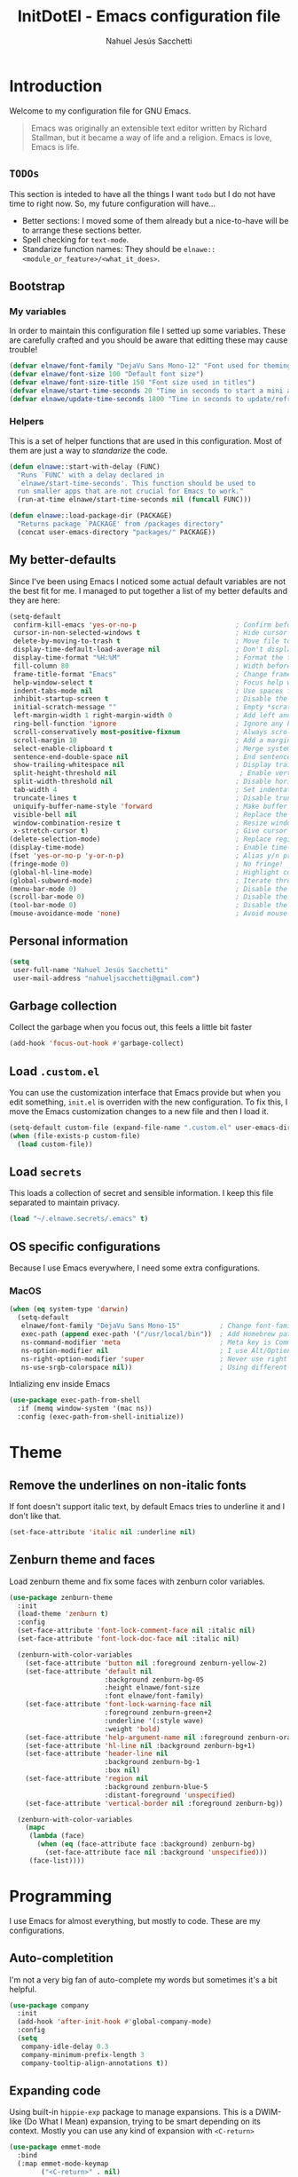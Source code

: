 #+TITLE: InitDotEl - Emacs configuration file
#+AUTHOR: Nahuel Jesús Sacchetti

* Introduction

Welcome to my configuration file for GNU Emacs.

#+BEGIN_QUOTE
Emacs was originally an extensible text editor written by Richard Stallman, but
it became a way of life and a religion. Emacs is love, Emacs is life.
#+END_QUOTE

** =TODOs=

This section is inteded to have all the things I want =todo= but I do not have
time to right now. So, my future configuration will have...

- Better sections: I moved some of them already but a nice-to-have will be to
  arrange these sections better.
- Spell checking for =text-mode=.
- Standarize function names: They should be =elnawe::<module_or_feature>/<what_it_does>=.

** Bootstrap

*** My variables

In order to maintain this configuration file I setted up some variables. These
are carefully crafted and you should be aware that editting these may cause
trouble!

#+BEGIN_SRC emacs-lisp
(defvar elnawe/font-family "DejaVu Sans Mono-12" "Font used for theming")
(defvar elnawe/font-size 100 "Default font size")
(defvar elnawe/font-size-title 150 "Font size used in titles")
(defvar elnawe/start-time-seconds 20 "Time in seconds to start a mini application")
(defvar elnawe/update-time-seconds 1800 "Time in seconds to update/refresh mini applications")
#+END_SRC

*** Helpers

This is a set of helper functions that are used in this configuration. Most of
them are just a way to /standarize/ the code.

#+BEGIN_SRC emacs-lisp
(defun elnawe::start-with-delay (FUNC)
  "Runs `FUNC' with a delay declared in
  `elnawe/start-time-seconds'. This function should be used to
  run smaller apps that are not crucial for Emacs to work."
  (run-at-time elnawe/start-time-seconds nil (funcall FUNC)))

(defun elnawe::load-package-dir (PACKAGE)
  "Returns package `PACKAGE' from /packages directory"
  (concat user-emacs-directory "packages/" PACKAGE))
#+END_SRC

** My better-defaults

Since I've been using Emacs I noticed some actual default variables are not the
best fit for me. I managed to put together a list of my better defaults and they
are here:

#+BEGIN_SRC emacs-lisp
(setq-default
 confirm-kill-emacs 'yes-or-no-p                         ; Confirm before exit
 cursor-in-non-selected-windows t                        ; Hide cursor in inactive windows
 delete-by-moving-to-trash t                             ; Move file to trash instead of removing it
 display-time-default-load-average nil                   ; Don't display load avereage
 display-time-format "%H:%M"                             ; Format the time string
 fill-column 80                                          ; Width before automatic line breaks
 frame-title-format "Emacs"                              ; Change frame title to "Emacs"
 help-window-select t                                    ; Focus help windows when opened
 indent-tabs-mode nil                                    ; Use spaces for indentation
 inhibit-startup-screen t                                ; Disable the startup window
 initial-scratch-message ""                              ; Empty *scratch* buffer
 left-margin-width 1 right-margin-width 0                ; Add left and right margins
 ring-bell-function 'ignore                              ; Ignore any kind of bell notifications
 scroll-conservatively most-positive-fixnum              ; Always scroll by one line
 scroll-margin 10                                        ; Add a margin when scrolling vertically
 select-enable-clipboard t                               ; Merge system's and Emacs' clipboard
 sentence-end-double-space nil                           ; End sentence when dot and space
 show-trailing-whitespace nil                            ; Display trailing whitespaces
 split-height-threshold nil                               ; Enable vertical splitting by 20 lines
 split-width-threshold nil                               ; Disable horizontal window splitting
 tab-width 4                                             ; Set indentation width
 truncate-lines t                                        ; Disable truncate lines
 uniquify-buffer-name-style 'forward                     ; Make buffer names unique
 visible-bell nil                                        ; Replace the alarm to an audible one
 window-combination-resize t                             ; Resize window proportionally
 x-stretch-cursor t)                                     ; Give cursor glyph width
(delete-selection-mode)                                  ; Replace region when inserting text
(display-time-mode)                                      ; Enable time-mode in mode-line
(fset 'yes-or-no-p 'y-or-n-p)                            ; Alias y/n prompts to yes/no
(fringe-mode 0)                                          ; No fringe!
(global-hl-line-mode)                                    ; Highlight current line
(global-subword-mode)                                    ; Iterate through camelCase words
(menu-bar-mode 0)                                        ; Disable the menu bar
(scroll-bar-mode 0)                                      ; Disable the scroll-bar
(tool-bar-mode 0)                                        ; Disable the tool-bar
(mouse-avoidance-mode 'none)                             ; Avoid mouse colission with point
#+END_SRC

** Personal information

#+BEGIN_SRC emacs-lisp
(setq
 user-full-name "Nahuel Jesús Sacchetti"
 user-mail-address "nahueljsacchetti@gmail.com")
#+END_SRC

** Garbage collection

Collect the garbage when you focus out, this feels a little bit faster

#+BEGIN_SRC emacs-lisp
(add-hook 'focus-out-hook #'garbage-collect)
#+END_SRC

** Load =.custom.el=

You can use the customization interface that Emacs provide but when you edit
something, =init.el= is overriden with the new configuration. To fix this, I
move the Emacs customization changes to a new file and then I load it.

#+BEGIN_SRC emacs-lisp
(setq-default custom-file (expand-file-name ".custom.el" user-emacs-directory))
(when (file-exists-p custom-file)
  (load custom-file))
#+END_SRC

** Load =secrets=

This loads a collection of secret and sensible information. I keep this file
separated to maintain privacy.

#+BEGIN_SRC emacs-lisp
(load "~/.elnawe.secrets/.emacs" t)
#+END_SRC

** OS specific configurations

Because I use Emacs everywhere, I need some extra configurations.

*** MacOS

#+BEGIN_SRC emacs-lisp
(when (eq system-type 'darwin)
  (setq-default
   elnawe/font-family "DejaVu Sans Mono-15"          ; Change font-family
   exec-path (append exec-path '("/usr/local/bin"))  ; Add Homebrew path
   ns-command-modifier 'meta                         ; Meta key is Command
   ns-option-modifier nil                            ; I use Alt/Option to expand my keyboard layout
   ns-right-option-modifier 'super                   ; Never use right Alt key so I can use it as Super key
   ns-use-srgb-colorspace nil))                      ; Using different colorspace for Mac
#+END_SRC

Intializing env inside Emacs

#+BEGIN_SRC emacs-lisp
(use-package exec-path-from-shell
  :if (memq window-system '(mac ns))
  :config (exec-path-from-shell-initialize))
#+END_SRC

* Theme

** Remove the underlines on non-italic fonts

If font doesn't support italic text, by default Emacs tries to underline it and
I don't like that.

#+BEGIN_SRC emacs-lisp
(set-face-attribute 'italic nil :underline nil)
#+END_SRC

** Zenburn theme and faces

Load zenburn theme and fix some faces with zenburn color variables.

#+BEGIN_SRC emacs-lisp
(use-package zenburn-theme
  :init
  (load-theme 'zenburn t)
  :config
  (set-face-attribute 'font-lock-comment-face nil :italic nil)
  (set-face-attribute 'font-lock-doc-face nil :italic nil)

  (zenburn-with-color-variables
    (set-face-attribute 'button nil :foreground zenburn-yellow-2)
    (set-face-attribute 'default nil
                        :background zenburn-bg-05
                        :height elnawe/font-size
                        :font elnawe/font-family)
    (set-face-attribute 'font-lock-warning-face nil
                        :foreground zenburn-green+2
                        :underline '(:style wave)
                        :weight 'bold)
    (set-face-attribute 'help-argument-name nil :foreground zenburn-orange :italic nil)
    (set-face-attribute 'hl-line nil :background zenburn-bg+1)
    (set-face-attribute 'header-line nil
                        :background zenburn-bg-1
                        :box nil)
    (set-face-attribute 'region nil
                        :background zenburn-blue-5
                        :distant-foreground 'unspecified)
    (set-face-attribute 'vertical-border nil :foreground zenburn-bg))

  (zenburn-with-color-variables
    (mapc
     (lambda (face)
       (when (eq (face-attribute face :background) zenburn-bg)
         (set-face-attribute face nil :background 'unspecified)))
     (face-list))))
#+END_SRC

* Programming

I use Emacs for almost everything, but mostly to code. These are my
configurations.

** Auto-completition

I'm not a very big fan of auto-complete my words but sometimes it's a bit
helpful.

#+BEGIN_SRC emacs-lisp
(use-package company
  :init
  (add-hook 'after-init-hook #'global-company-mode)
  :config
  (setq
   company-idle-delay 0.3
   company-minimum-prefix-length 3
   company-tooltip-align-annotations t))
#+END_SRC

** Expanding code

Using built-in =hippie-exp= package to manage expansions. This is a DWIM-like
(Do What I Mean) expansion, trying to be smart depending on its context. Mostly
you can use any kind of expansion with =<C-return>=

#+BEGIN_SRC emacs-lisp
(use-package emmet-mode
  :bind
  (:map emmet-mode-keymap
        ("<C-return>" . nil)
        ("C-M-<left>" . nil)
        ("C-M-<right>" . nil)
        ("C-c w" . nil))
  :init
  (add-hook 'css-mode-hook #'emmet-mode)
  (add-hook 'html-mode-hook #'emmet-mode)
  (add-hook 'rjsx-mode-hook #'emmet-mode)
  :config
  (setq emmet-move-cursor-between-quote t))

(use-package hippie-exp
  :ensure nil
  :preface
  (defun elnawe/emmet-try-expand-line (args)
    "Try `emmet-expand-line' if `emmet-mode' is active. Else, does nothing."
     (interactive "P")
     (when emmet-mode (emmet-expand-line args)))
  :bind
  ("<C-return>" . hippie-expand)
  :config
  (setq-default
   hippie-expand-try-functions-list '(elnawe/emmet-try-expand-line)
   hippie-expand-verbose nil))
#+END_SRC

** Languages

*** C#

This is probably one of my favorite languages right now I don't really know why
though everyone seems to hate it.

#+BEGIN_SRC emacs-lisp
(use-package csharp-mode
  :delight csharp-mode "C#"
  :init
  (add-hook 'csharp-mode-hook #'omnisharp-mode))

(use-package omnisharp
  :config
  (setq omnisharp-server-executable-path "/usr/local/bin/omnisharp"))
#+END_SRC

*** CSS

#+BEGIN_SRC emacs-lisp
  (use-package css-mode
    :ensure nil
    :config
    (setq-default css-indent-offset 4))

  (use-package scss-mode
    :ensure nil
    :delight scss-mode "SCSS"
    :mode ("\\.sass\\'" "\\.scss\\'"))
#+END_SRC

*** HTML

Using HTML mode defined in =sgml-mode.el=

#+BEGIN_SRC emacs-lisp
  (use-package sgml-mode
    :ensure nil
    :delight html-mode "HTML"
    :init
    (add-hook 'html-mode-hook #'sgml-electric-tag-pair-mode)
    (add-hook 'html-mode-hook #'sgml-name-8bit-mode)
    :config
    (setq sgml-basic-offset 4))
#+END_SRC

*** JavaScript

I use =js2-mode= for my code since it looks and feels better.

#+BEGIN_SRC emacs-lisp
(use-package js
  :init
  (add-hook 'js-mode #'js2-mode))

(use-package js2-mode
  :delight js2-mode "JavaScript"
  :mode ("\\.js\\'")
  :config
  (setq-default js-indent-level 4))

(use-package json-mode
  :delight json-mode "JSON")

(use-package ng2-mode
  :delight ng2-mode "Angular"
  :mode ("/futbol-club/.*\\.ts" "/futbol-club/.*\\.html")
  :config
  (delight 'ng2-ts-mode "Angular TypeScript")
  (delight 'ng2-html-mode "Angular HTML"))

(use-package rjsx-mode
  :delight rjsx-mode "React"
  :mode ("/swa-ui-app/.*\\.js$"))

(use-package tide)

(use-package typescript-mode
  :delight typescript-mode "TypeScript"
  :init
  (defun setup-tide-mode ()
    (interactive)
    (tide-setup)
    (setq flycheck-check-syntax-automatically '(save mode-enabled))
    (eldoc-mode 1)
    (tide-hl-identifier-mode))
  (add-hook 'before-save-hook #'tide-format-before-save)
  (add-hook 'typescript-mode-hook #'setup-tide-mode)
  :config
  (setq company-tooltip-align-annotations t))
#+END_SRC

*** Lisp

Like I said: I use Emacs a lot... And I really mean a lot! Lisp isn't my
favourite language, though I'm always using it.

#+BEGIN_SRC emacs-lisp
(use-package emacs-lisp-mode
  :ensure nil
  :delight emacs-lisp-mode "Emacs"
  :config
  (delight 'lisp-interaction-mode "Lisp Interaction"))

(use-package lisp-mode
  :ensure nil
  :delight lisp-mode "Lisp")
#+END_SRC

*** Markdown

Mostly I use =org-mode=, but sometimes you need to write down your README files.

#+BEGIN_SRC emacs-lisp
  (use-package markdown-mode
    :delight markdown-mode "Markdown"
    :mode ("INSTALL\\'" "LICENSE\\'" "README\\'" "\\.md\\'" "\\.markdown\\'")
    :config
    (setq-default
     markdown-asymmetric-header t
     markdown-split-window-direction 'right))
#+END_SRC

*** Org

My whole configuration is written in =org-mode=. I also write all my TODO lists
in Org. This is a powerful tool and I'm not the best user. I'm learning though.
Also, I'm working with [[Agenda administration][=org-agenda=]]

#+BEGIN_SRC emacs-lisp
(use-package org
  :ensure nil
  :delight org-mode "Org"
  :init
  (add-hook 'org-mode-hook #'org-sticky-header-mode)
  (add-hook 'org-mode-hook #'org-bullets-mode)
  :config
  (setq
   org-descriptive-links nil
   org-ellipsis " ↓"
   org-support-shift-select 'always
   org-startup-folded nil
   org-startup-truncated nil
   org-todo-keywords '((sequence "TODO" "IN PROGRESS" "DONE")))

  (zenburn-with-color-variables
    (setq org-todo-keyword-faces '(("IN PROGRESS" . (:foreground zenburn-blue :weight bold))))))

(use-package org-src
  :ensure nil
  :after org
  :config
  (setq
   org-edit-src-content-indentation 0
   org-edit-src-persistent-message nil
   org-src-fontify-natively t
   org-src-tab-acts-natively t
   org-src-window-setup 'current-window))
#+END_SRC

Display the Org header in the header-line

#+BEGIN_SRC emacs-lisp
(use-package org-sticky-header
  :config
  (setq
   org-sticky-header-full-path 'full
   org-sticky-header-outline-path-separator " / "))
#+END_SRC

*** Python

I'm not using =python-mode= all the time but sometimes I create little scripts
to help me with the dirty work.

#+BEGIN_SRC emacs-lisp
(use-package python
  :ensure nil
  :delight python-mode "Python")

(use-package pip-requirements
  :delight pip-requirements-mode "PyPA Requirements")
#+END_SRC

** Linting

I write a big amount of code everyday and sometimes I'm really inspired so I
don't stop writing and coding. When I finish I've to double-check my code to see
if I miss something and that's when my linting configuration kicks in. This
configuration need some binaries so don't forget to read my
[[file+emacs:README.org][README.org]] to learn about this.

#+BEGIN_SRC emacs-lisp
(use-package flycheck
  :init
  (add-hook 'js2-mode-hook #'flycheck-mode)
  (add-hook 'flycheck-mode #'eldoc-mode)
  :config
  (setq
   flycheck-check-syntax-automatically '(save mode-enabled)
   flycheck-disabled-checkers '(emacs-lisp-checkdoc)
   flycheck-display-errors-delay .3)
  (zenburn-with-color-variables
    (set-face-attribute 'flycheck-error nil :underline zenburn-red)
    (set-face-attribute 'flycheck-info nil :underline zenburn-blue+1)
    (set-face-attribute 'flycheck-warning nil :underline zenburn-orange)
    (set-face-attribute 'flycheck-fringe-error nil :foreground zenburn-red)
    (set-face-attribute 'flycheck-fringe-info nil :foreground zenburn-blue+1)
    (set-face-attribute 'flycheck-fringe-warning nil :foreground zenburn-orange)))
#+END_SRC

** Multiple cursors

I actually like some of the features that modern IDE provides, like multiple
cursor editing. It's great that Emacs can do that as well!

#+BEGIN_SRC emacs-lisp
(use-package multiple-cursors
  :bind
  (("C-S-l" . mc/edit-lines)
   ("C-x C-l" . mc/mark-all-words-like-this)))
#+END_SRC

** Navigation

Some helpers to navigate through and inside files

Smarter =C-a=. Props to: [[http://github.com/angrybacon][angrybacon]]

#+BEGIN_SRC emacs-lisp
(global-set-key [remap move-beginning-of-line] 'angrybacon/beginning-of-line-dwim)

(defun angrybacon/beginning-of-line-dwim ()
  "Move point to first non-whitespace character, or beginning of line."
  (interactive "^")
  (let ((origin (point)))
    (beginning-of-line)
    (and (= origin (point))
         (back-to-indentation))))
#+END_SRC

*** Go to definition

When working on big projects *go to definition* it's a must. =dumb-jump= helps me with that.

#+BEGIN_SRC emacs-lisp
(use-package dumb-jump
  :bind
  (([f12] . dumb-jump-go)
   ("C-M-S-g" . dumb-jump-go-prefer-external-other-window))
  :config
  (dumb-jump-mode 1))
#+END_SRC

*** Mouse scrolling

I barely use my mouse but when I do...

#+BEGIN_SRC emacs-lisp
(use-package mwheel
  :ensure nil
  :config
  (setq
   mouse-wheel-progressive-speed nil
   mouse-wheel-scroll-amount '(1 ((shift) . 5) ((control)))))
#+END_SRC

*** Search and replace

Better search and replace with =anzu=. This is a known =vim= package that [[https://github.com/syohex/emacs-anzu][syohex]] ported to Emacs. Also, here I've some =isearch= configuration to work with better regexp searching mechanics.

#+BEGIN_SRC emacs-lisp
(use-package anzu
  :bind ([remap query-replace] . anzu-query-replace-regexp)
  :config
  (global-anzu-mode)
  (setq-default
   anzu-cons-mode-line-p nil)
  (zenburn-with-color-variables
    (set-face-attribute 'anzu-replace-highlight nil
                        :background zenburn-red-4
                        :foreground zenburn-red+1)
    (set-face-attribute 'anzu-replace-to nil
                        :background zenburn-green-1
                        :foreground zenburn-green+4)))

(use-package isearch
  :ensure nil
  :bind
  (("C-S-r" . isearch-backward-regexp)
   ("C-S-s" . isearch-forward-regexp)
   :map isearch-mode-map
   ("<M-down>" . isearch-ring-advance)
   ("<M-up>" . isearch-ring-retreat)
   :map minibuffer-local-isearch-map
   ("<M-down>" . next-history-element)
   ("<M-up>" . previous-history-element))
  :init
  (setq-default
   isearch-allow-scroll t
   lazy-highlight-cleanup nil
   lazy-highlight-initial-delay 0)
  (zenburn-with-color-variables
    (set-face-attribute 'isearch nil
                        :background zenburn-blue
                        :foreground zenburn-blue-5)
    (set-face-attribute 'isearch-lazy-highlight-face nil
                        :background zenburn-blue-5
                        :foreground zenburn-blue)))
#+END_SRC

** Parentheses

When programming, I use different kind of wrapper. Lisp knows it well.

Some useful and native configuration first

#+BEGIN_SRC emacs-lisp
(use-package show-paren-mode
  :ensure nil
  :init
  (show-paren-mode t))
#+END_SRC

This one highlight my delimiters in a rainbow. Super easy to read, right?

#+BEGIN_SRC emacs-lisp
(use-package rainbow-delimiters
  :init
  (add-hook 'prog-mode-hook #'rainbow-delimiters-mode)
  :config
  (zenburn-with-color-variables
    (set-face-attribute 'rainbow-delimiters-mismatched-face nil
                        :foreground zenburn-red-4)
    (set-face-attribute 'rainbow-delimiters-unmatched-face nil
                        :foreground zenburn-red-4)))
#+END_SRC

Also I use =smartparens= to be sure I don't forget to close 'em! It takes some time to be used to it though.

#+BEGIN_SRC emacs-lisp
(use-package smartparens
  :bind
  (("M-<backspace>" . sp-unwrap-sexp)
   ("M-<left>" . sp-forward-barf-sexp)
   ("M-<right>" . sp-forward-slurp-sexp)
   ("M-S-<left>" . sp-backward-slurp-sexp)
   ("M-S-<right>" . sp-backward-barf-sexp)))

(use-package smartparens-config
  :ensure nil
  :after smartparens
  :config
  (smartparens-global-mode)
  (sp-pair "{{" "}}")
  (sp-pair "[[" "]]"))
#+END_SRC

** Project management

I love =projectile= and I think its the best project management tool you'll ever need in Emacs.

#+BEGIN_SRC emacs-lisp
(use-package projectile
  :defer 1
  :init
  (setq-default
   projectile-cache-file (expand-file-name ".projectile-cache" user-emacs-directory)
   projectile-keymap-prefix (kbd "<f5>")
   projectile-known-projects-file (expand-file-name ".projectile-bookmarks" user-emacs-directory)
   projectile-switch-project-action 'projectile-find-file)
  :config
  (projectile-global-mode)
  (setq
   projectile-completition-system 'ido
   projectile-enable-caching t
   projectile-mode-line '(:eval (projectile-project-name)))
  :bind
  ("C-p" . projectile-find-file))
#+END_SRC

** Tree view

I don't use this often but it's a good thing to have in hand if I need to find a
file by its folder.

#+BEGIN_SRC emacs-lisp
(use-package neotree
  :bind
  (([f6] . neotree-toggle)
   :map neotree-mode-map
   ("<return>" . neotree-enter)
   ("c" . neotree-create-node)
   ("d" . neotree-delete-node)
   ("r" . neotree-rename-node)
   ("s" . neotree-dir))
  :config
  (setq
   neo-autorefresh t
   neo-force-change-root t
   neo-smart-open t
   neo-theme (if (display-graphic-p) 'icons 'arrow)
   neo-vc-integration '(face char)
   neo-window-width 50
   neo-window-position 'right)

  (zenburn-with-color-variables
    (set-face-attribute 'neo-vc-edited-face nil
                        :foreground zenburn-yellow-1)
    (set-face-attribute 'neo-vc-added-face nil
                        :foreground zenburn-green-1)))
#+END_SRC

** Version Control

Magit provides everything I need when working with Version Control, all within Emacs. Also, it merges very well with my
=mode-line= configuration.

#+BEGIN_SRC emacs-lisp
(use-package git-commit
  :preface
  (defun elnawe/git-commit-auto-fill ()
    (setq-local comment-auto-fill-only-comments nil))
  :init
  (add-hook 'git-commit-mode-hook #'elnawe/git-commit-auto-fill)
  :config
  (setq-default git-commit-summary-max-length 50))

(use-package magit
  :preface
  (defun elnawe/magit-display-buffer-same (buffer)
    "Display most magit popups in the current buffer."
    (display-buffer
     buffer
     (cond ((and (derived-mode-p 'magit-mode)
                 (eq (with-current-buffer buffer major-mode) 'magit-status-mode))
            nil)
           ((memq (with-current-buffer buffer major-mode)
                  '(magit-process-mode
                    magit-revision-mode
                    magit-diff-mode
                    magit-stash-mode))
            nil)
           (t '(display-buffer-same-window)))))
  :config
  (setq-default
   magit-display-buffer-function #'elnawe/magit-display-buffer-same
   magit-diff-highlight-hunk-body nil
   magit-diff-highlight-hunk-region-functions
   '(magit-diff-highlight-hunk-region-dim-outside
     magit-diff-highlight-hunk-region-using-face)
   magit-popup-display-buffer-action '((display-buffer-same-window))
   magit-refs-show-commit-count 'all
   magit-section-show-child-count t)
  (delight
   '((magit-diff-mode "Git Diff")
     (magit-log-mode "Git Log")
     (magit-popup-mode "Magit Popup")
     (magit-status-mode "Git Status")))
  (set-face-attribute 'magit-diff-file-heading-highlight nil :background nil)
  (set-face-attribute 'magit-diff-hunk-region nil :inherit 'region)
  (set-face-attribute 'magit-popup-heading nil :height elnawe/font-size-title)
  (set-face-attribute 'magit-section-heading nil :height elnawe/font-size-title)
  (set-face-attribute 'magit-section-highlight nil :background nil)
  (zenburn-with-color-variables
    (set-face-attribute 'magit-diff-added nil
                        :background nil
                        :foreground zenburn-green+3)
    (set-face-attribute 'magit-diff-removed nil
                        :background nil
                        :foreground zenburn-red)))
#+END_SRC

** Whitespaces

Highlight trailing whitespaces, tabs and empty lines. Also remove them when saving the file.

#+BEGIN_SRC emacs-lisp
(use-package whitespace
  :demand t
  :ensure nil
  :init
  (add-hook 'before-save-hook #'delete-trailing-whitespace)
  (add-hook 'prog-mode-hook #'whitespace-turn-on)
  (add-hook 'text-mode-hook #'whitespace-turn-on)
  :config
  (setq-default whitespace-style '(face tab trailing)))
#+END_SRC

** Word highlighting

Higlight words like `TODO`, `FIXME` or `BUG` when in programming mode.

#+BEGIN_SRC emacs-lisp
(add-hook 'prog-mode-hook
          (lambda ()
            (font-lock-add-keywords nil
                                    '(("\\<\\(FIXME\\|TODO\\|BUG\\):" 1 font-lock-warning-face t)))))
#+END_SRC

* Major features

** Help

One great feature of Emacs is the self-documentation. This little configuration
makes navigating through it a little bit easier.

#+BEGIN_SRC emacs-lisp
(use-package help-mode
  :ensure nil
  :bind
  (:map help-mode-map
        ("q" . kill-buffer-and-window)
        ("<" . help-go-back)
        (">" . help-go-forward)))
#+END_SRC

** Mode-line

This is where I spend most of the time. I love customization and Emacs bring me
something like this to play. I use =spaceline= to customize my mode-line, but
I'm positive that in some future I will move back to =powerline=.

*** Delight

This package allows me to rename the major/minor modes "lightes", so they look
more like a compact and descriptive string instead of the awful name that they
already have (I'm looking at you =js2-mode=). *NOTE*: Since this package is
installed as main dependency, this piece of code is merely for configuration.

#+BEGIN_SRC emacs-lisp
(use-package delight
  :ensure nil
  :config
  (defadvice powerline-major-mode (around delight-powerline-major-mode activate)
    (let ((inhibit-mode-name-delight nil)) ad-do-it)))
#+END_SRC

*** Forecast

Not going outside too much but always know what is happening out there.

#+BEGIN_SRC emacs-lisp
(use-package forecast
  :after spaceline
  :config
  (setq forecast-rain-symbol "\xf043")
  (progn
    (run-at-time elnawe/start-time-seconds nil
                 (lambda ()
                   (forecast--load-data (lambda ()
                                          (forecast--make-buffer "*Weather Forecast*"))))))

  (run-at-time t elnawe/update-time-seconds (lambda ()
                                              (forecast-refresh))))
#+END_SRC

*** Icons

A fancy looking mode-line is fancy!

#+BEGIN_SRC emacs-lisp
(use-package all-the-icons
  :after spaceline)
#+END_SRC

*** Spaceline

**** Setup

First, download Spaceline if doesn't exist and override =mode-line-format=.

#+BEGIN_SRC emacs-lisp
(use-package spaceline
  :init
  (require 'spaceline-config)
  (setq-default mode-line-format '("%e" (:eval (spaceline-ml-main)))))
#+END_SRC

**** Define segments

Useful macro to programatically put faces to my segments.

#+BEGIN_SRC emacs-lisp
(defmacro with-face (STR &rest PROPS)
  "Return STR propertized with PROPS."
  `(propertize ,STR 'face (list ,@PROPS)))
#+END_SRC

Better buffer-id without mouseover and highlighting. I use the spaceline
=highlight-face= for this segment.

#+BEGIN_SRC emacs-lisp
(spaceline-define-segment elnawe::buffer-id-segment
  (buffer-name))
#+END_SRC

The time in my spaceline is super-important because I mostly use Emacs in
fullscreen mode.

#+BEGIN_SRC emacs-lisp
(spaceline-define-segment elnawe::time-segment
  (concat
   (with-face "\xf017 " '(:foreground "#DCA3A3"))
   (format-time-string "%H:%M" (current-time))))
#+END_SRC

Weather in Emacs? Yes, you can do it with =forecast= which is a great package.
Check also my [[Forecast]] configuration.

#+BEGIN_SRC emacs-lisp
(setq elnawe/forecast-icons-colors '(("clear-day" "\xf185 " :foreground "#F0DFAF")
                                     ("clear-night" "\xf186 " :foreground "#6F6F6F")
                                     ("cloudy" "\xf0c2 " :foreground "#6F6F6F")
                                     ("fog" "\xf04d " :foreground "#6F6F6F")
                                     ("partly-cloudy-day" "\xf0c2 " :foreground "#D0BF8F")
                                     ("partly-cloudy-night" "\xf0c2 " :foreground "#6F6F6F")
                                     ("rain" "\xf043 " :foreground "#94BFF3")
                                     ("wind" "\xf1d9 " :foreground "#DCDCCC")))

(defun elnawe::forecast/get-metadata ()
  "Get a value from `elnawe/forecast-icons-colors' depending on
what `currently.icon' has (which is the same as current weather
outside)'"
  (assoc
   (forecast--assoca '(currently icon) forecast--data)
   elnawe/forecast-icons-colors))

(spaceline-define-segment elnawe::forecast-segment
  "Show the current temperature"
  (when (bound-and-true-p forecast--buffer)
    (propertize
     (concat
      (with-face
       (car (cdr (elnawe::forecast/get-metadata)))
       (cdr (cdr (elnawe::forecast/get-metadata))))
      (forecast--temperature-string))
     'help-echo '(format
                  "Feels-like: %s\nDetails: %s\nHumidity: %s\nWind: %s\n\nUpdated %s"
                  (forecast--apparent-temperature)
                  (forecast--detailed-summary)
                  (forecast--humidity)
                  (forecast--wind-speed)
                  (format-time-string forecast-time-format forecast--update-time)))))
#+END_SRC

Like any programmer I listen a lot of music. I don't like to change my focus
from my fullscreen-mode-Emacs to the Spotify application so with this I can
control Spotify in Emacs and also see what I'm listening too in my spaceline.
Check the [[Spotify]] configuration.

#+BEGIN_SRC emacs-lisp
(spaceline-define-segment elnawe::spotify-segment
  "Show the current song being played in Spotify"
  (when (not (eq spotify-mode-line ""))
    (concat
     (with-face "\xf1bc" '(:foreground "#7F9F7F"))
     spotify-mode-line)))
#+END_SRC

Twitter in Emacs is useful when you have some time to spare or wait until the
build is done. Check my [[Twitter]] configuration.

#+BEGIN_SRC emacs-lisp
(spaceline-define-segment elnawe::twitter-segment
  "Show Twitter notifications"
  (when (boundp 'twittering-unread-status-info)
    (concat
     (with-face "\xf099 " '(:foreground "#6CA0A3"))
     (number-to-string (apply '+ (mapcar 'cadr twittering-unread-status-info))))))
#+END_SRC

I don't like how default Emacs =vc-mode= works for the mode-line so I created my
own segment where I can manipulate a little bit how this segment works.

#+BEGIN_SRC emacs-lisp
(spaceline-define-segment elnawe::version-control-segment
  "Minimal version control information."
  (when (fboundp 'magit-get-current-branch)
    (concat
     (with-face "\xe907 " '(:foreground "#DFAF8F"))
     (magit-get-current-branch)
     (powerline-raw
      (when (buffer-file-name)
        (pcase (vc-state (buffer-file-name))
          (`up-to-date "")
          (`edited " *")))))))
#+END_SRC

**** Configuration

Setup the actual configuration

#+BEGIN_SRC emacs-lisp
(setq
 powerline-default-separator 'arrow
 powerline-height 25
 spaceline-highlight-face-func 'spaceline-highlight-face-modified
 spaceline-separator-dir-left '(left . left)
 spaceline-separator-dir-right '(right . right))

(spaceline-install
  '((major-mode :face highlight-face)
    (elnawe::time-segment)
    (elnawe::version-control-segment)
    (elnawe::forecast-segment)
    (elnawe::spotify-segment)
    (elnawe::twitter-segment))
  '((anzu :when active)
    (selection-info :when mark-active)
    ((flycheck-error flycheck-info flycheck-warning))
    (projectile-root)
    (line-column :priority 13)
    ((hud buffer-position))
    (elnawe::buffer-id-segment :face highlight-face :priority 13)))
#+END_SRC

**** Theme

And there's some theme configuration going on

#+BEGIN_SRC emacs-lisp
(zenburn-with-color-variables
  (set-face-attribute 'mode-line nil
                      :background zenburn-bg-1
                      :box nil
                      :foreground zenburn-fg)
  (set-face-attribute 'powerline-active1 nil
                      :background zenburn-bg-1
                      :foreground zenburn-fg)
  (set-face-attribute 'powerline-active2 nil
                      :background zenburn-bg-05)
  (set-face-attribute 'mode-line-inactive nil
                      :background zenburn-bg-2
                      :box nil
                      :foreground zenburn-bg+3)
  (set-face-attribute 'powerline-inactive1 nil
                      :background zenburn-bg-2
                      :foreground zenburn-bg+3)
  (set-face-attribute 'powerline-inactive2 nil
                      :background zenburn-bg-1)
  (set-face-attribute 'spaceline-flycheck-error nil
                      :foreground zenburn-red)
  (set-face-attribute 'spaceline-flycheck-info nil
                      :foreground zenburn-blue+1)
  (set-face-attribute 'spaceline-flycheck-warning nil
                      :foreground zenburn-orange)
  (set-face-attribute 'spaceline-highlight-face nil
                      :background zenburn-yellow
                      :foreground zenburn-fg-1)
  (set-face-attribute 'spaceline-modified nil
                      :background zenburn-red
                      :foreground zenburn-red-4)
  (set-face-attribute 'spaceline-read-only nil
                      :background zenburn-blue+1
                      :foreground zenburn-blue-5)
  (set-face-attribute 'spaceline-unmodified nil
                      :background zenburn-green-1
                      :foreground zenburn-green+4))
#+END_SRC

** Window management

When using Emacs you want to customize how windows, buffers and modes are saved.

List all buffers and group them by type.

#+BEGIN_SRC emacs-lisp
(use-package ibuffer
  :ensure nil
  :delight ibuffer-mode "Buffers"
  :bind
  (("C-x c b" . ibuffer))
  :init
  (add-hook 'ibuffer-mode-hook (lambda ()
                                 (setq ibuffer-filter-groups
                                       '(("Apps" (or (name . "^\\*Weather Forecast\\*$")
                                                     (mode . twittering-mode)))
                                         ("Directories" (mode . dired-mode))
                                         ("Lisp" (or (mode . lisp-mode)
                                                     (mode . emacs-lisp-mode)))
                                         ("Org" (mode . org-mode))
                                         ("system" (or (name . "^\\*scratch\\*$")
                                                       (name . "^\\*Messages\\*$")
                                                       (name . "^\\*Warnings\\*$")))))))
  :config
  (setq-default
   ibuffer-default-sorting-mode 'major-mode
   ibuffer-formats '((mark modified read-only " " (name 18 18 :left :elide) " " (mode 16 16 :left :elide) " " filename-and-process))
   ibuffer-use-other-window t))

(use-package ibuffer-projectile
  :init
  (defun elnawe/ibuffer-sorting ()
    "Sort buffers with projectile, alphabetic and major mode"
    (ibuffer-do-sort-by-alphabetic)
    (ibuffer-do-sort-by-major-mode))

  (add-hook 'ibuffer-hook #'elnawe/ibuffer-sorting))
#+END_SRC

This function allows repeated use of =←= and =→= when using =previous-buffer= and =next-buffer=. Again, props to
[[http://github.com/angrybacon/][angrybacon]].

#+BEGIN_SRC emacs-lisp
(defun angrybacon/switch-to-buffer-continue ()
  "Activate a sparse keymap:
  <left>   `previous-buffer'
  <right>  `next-buffer'"
  (set-transient-map
   (let ((map (make-sparse-keymap)))
     (define-key map (kbd "<left>") #'previous-buffer)
     (define-key map (kbd "<right>") #'next-buffer)
     map)))
(advice-add 'previous-buffer :after #'angrybacon/switch-to-buffer-continue)
(advice-add 'next-buffer :after #'angrybacon/switch-to-buffer-continue)
#+END_SRC

Save and restore Emacs status

#+BEGIN_SRC emacs-lisp
(use-package desktop
  :ensure nil
  :demand t
  :config
  (desktop-save-mode)
  (add-to-list 'desktop-globals-to-save 'golden-ratio-adjust-factor))
#+END_SRC

Move around windows with ease.

#+BEGIN_SRC emacs-lisp
(use-package windmove
  :ensure nil
  :bind
  (("<f2> <left>". windmove-left)
   ("<f2> <right>". windmove-right)
   ("<f2> <up>". windmove-up)
   ("<f2> <down>". windmove-down)
   ("<f2> <f2>" . other-window)))
#+END_SRC

Window splitting. After create a new window, switch to the new one.

#+BEGIN_SRC emacs-lisp
(defun elnawe::window/create-bottom-and-switch ()
  "Creates a new window to the bottom and then switch to it"
  (interactive)
  (split-window-below)
  (balance-windows)
  (other-window 1))

(defun elnawe::window/create-right-and-switch ()
  "Creates a new window to the right and then switch to it"
  (interactive)
  (split-window-right)
  (balance-windows)
  (other-window 1))

(global-set-key (kbd "C-x 2") 'elnawe::window/create-bottom-and-switch)
(global-set-key (kbd "C-x 3") 'elnawe::window/create-right-and-switch)
(global-set-key (kbd "C-c b") 'ido-switch-buffer-other-window)
(global-set-key (kbd "C-x `") 'ido-switch-buffer-other-window)

#+END_SRC

Split horizontally for new temporary buffers. Props to: [[https://github.com/hrs][hrs]].

#+BEGIN_SRC emacs-lisp
(defun hrs/split-horizontally-for-temp-buffers ()
  (when (one-window-p t)
    (split-window-horizontally)))

(add-hook 'temp-buffer-window-setup-hook
          'hrs/split-horizontally-for-temp-buffers)
#+END_SRC

Undo and redo with the window configuration using =C-c left= to undo and =C-c right= to redo.

#+BEGIN_SRC emacs-lisp
(use-package winner
  :ensure nil
  :defer 1
  :config (winner-mode))
#+END_SRC

* Emacs everyday

Since I use Emacs all the time, everyday, almost for everything I need some neat configurations. They are all here.

** Agenda administration

*** Setup directories and configuration

Setup directory for org files, save my =TODOs= to a index file and maintain an inbox in Dropbox. Also, archive all
=DONE= tasks to =~/orgs/archive.org=.

#+BEGIN_SRC emacs-lisp
(setq org-directory "~/Dropbox/orgs")

(defun org-file-path (filename)
  "Return the absolute address of an org file, given its relative name."
  (concat (file-name-as-directory org-directory) filename))

(setq
 org-index-file (org-file-path "index.org")
 org-archive-location (concat (org-file-path "archive.org") ":: From %s"))
#+END_SRC

All my =TODOs= are in the =index.org= so I'll load my agenda from there.

#+BEGIN_SRC emacs-lisp
(setq org-agenda-files (list org-index-file))
#+END_SRC

Record the time when =TODO= was archived.

#+BEGIN_SRC emacs-lisp
(setq org-log-done 'time)
#+END_SRC

*** Capturing new tasks

Defining templates for capturing new tasks. Also, quickly capture =TODO=.

#+BEGIN_SRC emacs-lisp
(setq org-capture-templates
      '(("t" "Todo"
         entry
         (file+headline org-index-file "Inbox")
         "* TODO %?\n")
        ("i" "Ideas"
         entry
         (file (org-file-path "ideas.org"))
         "* TODO %?\n")))

(defun org-capture-todo ()
  (interactive)
  (org-capture :keys "t"))

(global-set-key (kbd "M-n") 'org-capture-todo)
#+END_SRC

*** Keybindings

#+BEGIN_SRC emacs-lisp
(define-key global-map "\C-ca" 'org-agenda)
(define-key global-map "\C-cc" 'org-capture)

(defun elnawe/mark-done-and-archive ()
  "Mark the state of an org-mode item as DONE and archive it."
  (interactive)
  (org-todo 'done)
  (org-archive-subtree))

(defun open-index-file ()
  "Open the master org TODO list."
  (interactive)
  (find-file org-index-file)
  (flycheck-mode -1)
  (end-of-buffer))

(global-set-key (kbd "C-c i") 'open-index-file)
(define-key org-mode-map (kbd "C-c C-x C-s") 'elnawe/mark-done-and-archive)
#+END_SRC

** Auto-indent as you write

Helps me to maintain my code aligned with aggresive indentation

#+BEGIN_SRC emacs-lisp
(use-package aggressive-indent
  :config
  (aggressive-indent-global-mode))
#+END_SRC

** Backup copies

Manage the backup copies. Always keeping them but save them inside Emacs directory.

#+BEGIN_SRC emacs-lisp
(setq-default
 backup-by-copying t
 backup-directory-alist '(("." . "~/.emacs.d/saves"))
 delete-old-versions 'never
 make-backup-files t
 version-control 'numbered)
#+END_SRC

** Dim other buffers

Automatically dim my other buffers

#+BEGIN_SRC emacs-lisp
(use-package auto-dim-other-buffers
  :init
  (auto-dim-other-buffers-mode)
  :config
  (zenburn-with-color-variables
    (set-face-attribute 'auto-dim-other-buffers-face nil :background zenburn-bg-1)))
#+END_SRC

** Disable documentation at point

Always have the documentation ready! Only deactivated when [[Linting][=flycheck-mode=]] is on.

#+BEGIN_SRC emacs-lisp
(use-package eldoc
  :ensure nil
  :config
  (eldoc-mode))
#+END_SRC

** Fill paragraph automatically

When I'm in =text-mode= I want my paragraph to be just the lenght of my ruler. Also, I don't want to use =M-q= to adjust
it by myself, because Emacs allow me to do it automatically!

#+BEGIN_SRC emacs-lisp
(use-package simple
  :ensure nil
  :config
  (add-hook 'text-mode-hook #'turn-on-auto-fill))
#+END_SRC

** Interactively doing things =ido=

I use =ido-mode= because it feels super fast. I like what =helm= does but makes my editor look like any other modern
editor. I use =ido-vertical-mode= to order my list with a neat look and also =flx-ido= to better matching.

#+BEGIN_SRC emacs-lisp
(use-package ido
  :init
  (ido-mode 1)
  :bind
  (("C-x C-b" . ido-switch-buffer))
  :config
  (setq-default
   ido-create-new-buffer 'always
   ido-enable-flex-matching t
   ido-everywhere t
   ido-file-extensions-order '(".js" ".org" ".el" ".json")
   ido-ignore-buffers '("\\ " "*Ibuffer*" "*Completions*" "*Backtrace*" "spotify-player-status")
   ido-use-filename-at-point 'guess))

(use-package ido-vertical-mode
  :init
  (ido-vertical-mode 1)
  :config
  (setq-default
   ido-use-faces t
   ido-vertical-define-keys 'C-n-C-p-up-and-down
   ido-vertical-show-count t)

  (zenburn-with-color-variables
    (set-face-attribute 'ido-vertical-first-match-face nil
                        :background zenburn-bg+1
                        :bold t
                        :foreground zenburn-yellow-1)
    (set-face-attribute 'ido-vertical-only-match-face nil
                        :background nil
                        :foreground nil)
    (set-face-attribute 'ido-vertical-match-face nil
                        :foreground nil)))

(use-package flx-ido
  :init
  (flx-ido-mode 1))
#+END_SRC

Also =smex= helps me go through =M-x= easily and with all the benefits of =ido-mode=

#+BEGIN_SRC emacs-lisp
(use-package smex
  :init
  (smex-initialize)
  :bind
  ("M-x" . smex))
#+END_SRC

** Kill unused buffers

Clean my buffer list on delay with =midnight= beucase I leave Emacs always open. Keep this configuration always alive.

#+BEGIN_SRC emacs-lisp
(use-package midnight
  :ensure nil
  :init
  (add-hook 'midnight-mode #'clean-buffer-list)
  (midnight-mode 1)
  :config
  (setq clean-buffers-list-delay-general 1)
  (add-to-list 'clean-buffer-list-kill-never-buffer-names "initdotel.org"))
#+END_SRC

* Networking

Using Emacs for everything includes using it for social media.

** Spotify

I love music and I spent a lot of time in Spotify. Using it through Emacs is a
big time-saver! /The configuration of this package is inside [[Load =secrets=][=secrets=]]/

#+BEGIN_SRC emacs-lisp
(eval-and-compile
  (add-to-list 'load-path (elnawe::load-package-dir "spotify.el"))
  (require 'spotify)

  (setq-default spotify-api-search-limit 25
                spotify-mode-line-format "%tt"
                spotify-mode-line-prefix ""
                spotify-mode-line-refresh-interval 1
                spotify-mode-line-truncate-length 20)

  (spotify-update-mode-line "") ;; Resets mode-line at start

  (add-hook 'after-init-hook #'global-spotify-remote-mode)

  (delight 'spotify-track-search-mode "Spotify Tracks")
  (delight 'spotify-playlist-search-mode "Spotify Playlists")

  (define-key spotify-remote-mode-map "\C-csc" #'spotify-connect)
  (define-key spotify-remote-mode-map "\C-csq" #'spotify-disconnect)
  (define-key spotify-remote-mode-map "\C-css" #'spotify-track-search)
  (define-key spotify-remote-mode-map "\C-csf" #'spotify-playlist-search)
  (define-key spotify-remote-mode-map "\C-csm" #'spotify-my-playlists)
  (define-key spotify-remote-mode-map "\C-csp" #'spotify-toggle-play)
  (define-key spotify-remote-mode-map "\C-csn" #'spotify-next-track)
  (define-key spotify-remote-mode-map "\C-csb" #'spotify-previous-track))
 #+END_SRC

** Twitter

I often use Twitter and when I do it is inside Emacs.

#+BEGIN_SRC emacs-lisp
(use-package twittering-mode
  :defer t
  :bind
  ("C-c t t" . twit)
  ("C-c t c" . twittering-update-status-interactive)
  :config
  (setq
   twittering-display-remaining t
   twittering-icon-mode t
   twittering-icon-storage-file "~/.emacs.d/cache"
   twittering-retweet-format '(nil _ "RT @%s: %t")
   twittering-timer-interval elnawe/update-time-seconds
   twittering-use-icon-storage t
   twittering-use-master-password t)
  (twittering-enable-unread-status-notifier)

  (zenburn-with-color-variables
    (set-face-attribute 'twittering-username-face nil
                        :foreground zenburn-cyan
                        :underline nil
                        :weight 'bold)
    (set-face-attribute 'twittering-uri-face nil
                        :foreground zenburn-fg+1
                        :italic t)))
#+END_SRC
